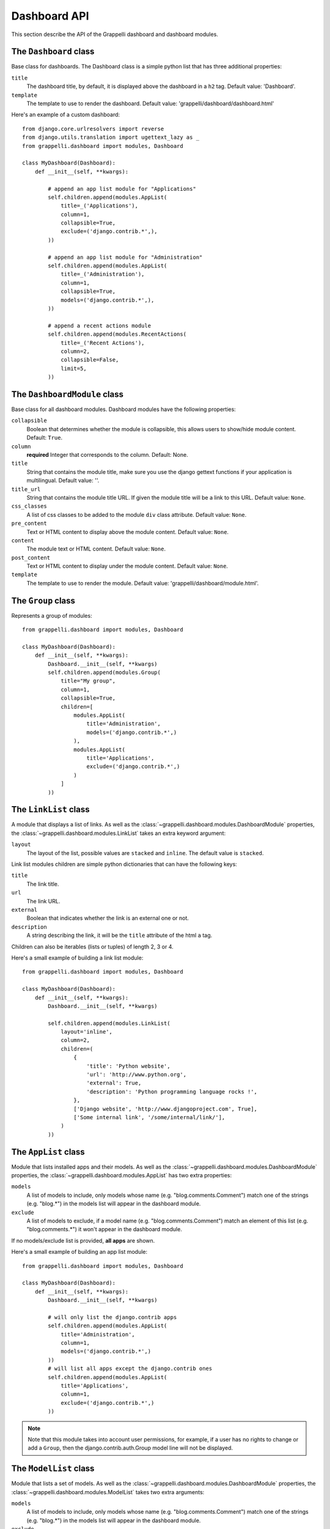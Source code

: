 .. |grappelli| replace:: Grappelli
.. |filebrowser| replace:: FileBrowser

.. _dashboard_api:

Dashboard API
=============

This section describe the API of the Grappelli dashboard and
dashboard modules.


The ``Dashboard`` class
-----------------------

Base class for dashboards.
The Dashboard class is a simple python list that has three additional
properties:

``title``
    The dashboard title, by default, it is displayed above the dashboard
    in a ``h2`` tag. Default value: 'Dashboard'.

``template``
    The template to use to render the dashboard.
    Default value: 'grappelli/dashboard/dashboard.html'

Here's an example of a custom dashboard::

    from django.core.urlresolvers import reverse
    from django.utils.translation import ugettext_lazy as _
    from grappelli.dashboard import modules, Dashboard
    
    class MyDashboard(Dashboard):
        def __init__(self, **kwargs):
            
            # append an app list module for "Applications"
            self.children.append(modules.AppList(
                title=_('Applications'),
                column=1,
                collapsible=True,
                exclude=('django.contrib.*',),
            ))
            
            # append an app list module for "Administration"
            self.children.append(modules.AppList(
                title=_('Administration'),
                column=1,
                collapsible=True,
                models=('django.contrib.*',),
            ))
            
            # append a recent actions module
            self.children.append(modules.RecentActions(
                title=_('Recent Actions'),
                column=2,
                collapsible=False,
                limit=5,
            ))

The ``DashboardModule`` class
-----------------------------

Base class for all dashboard modules.
Dashboard modules have the following properties:

``collapsible``
    Boolean that determines whether the module is collapsible, this
    allows users to show/hide module content. Default: ``True``.

``column``
    **required** Integer that corresponds to the column.
    Default: None.

``title``
    String that contains the module title, make sure you use the django
    gettext functions if your application is multilingual.
    Default value: ''.

``title_url``
    String that contains the module title URL. If given the module
    title will be a link to this URL. Default value: ``None``.

``css_classes``
    A list of css classes to be added to the module ``div`` class
    attribute. Default value: ``None``.

``pre_content``
    Text or HTML content to display above the module content.
    Default value: ``None``.

``content``
    The module text or HTML content. Default value: ``None``.

``post_content``
    Text or HTML content to display under the module content.
    Default value: ``None``.

``template``
    The template to use to render the module.
    Default value: 'grappelli/dashboard/module.html'.

The ``Group`` class
------------------------------------

Represents a group of modules::

    from grappelli.dashboard import modules, Dashboard
    
    class MyDashboard(Dashboard):
        def __init__(self, **kwargs):
            Dashboard.__init__(self, **kwargs)
            self.children.append(modules.Group(
                title="My group",
                column=1,
                collapsible=True,
                children=[
                    modules.AppList(
                        title='Administration',
                        models=('django.contrib.*',)
                    ),
                    modules.AppList(
                        title='Applications',
                        exclude=('django.contrib.*',)
                    )
                ]
            ))

The ``LinkList`` class
-------------------------------------

A module that displays a list of links.
As well as the :class:`~grappelli.dashboard.modules.DashboardModule`
properties, the :class:`~grappelli.dashboard.modules.LinkList` takes
an extra keyword argument:

``layout``
    The layout of the list, possible values are ``stacked`` and ``inline``.
    The default value is ``stacked``.

Link list modules children are simple python dictionaries that can have the
following keys:

``title``
    The link title.

``url``
    The link URL.

``external``
    Boolean that indicates whether the link is an external one or not.

``description``
    A string describing the link, it will be the ``title`` attribute of
    the html ``a`` tag.

Children can also be iterables (lists or tuples) of length 2, 3 or 4.

Here's a small example of building a link list module::

    from grappelli.dashboard import modules, Dashboard
    
    class MyDashboard(Dashboard):
        def __init__(self, **kwargs):
            Dashboard.__init__(self, **kwargs)
            
            self.children.append(modules.LinkList(
                layout='inline',
                column=2,
                children=(
                    {
                        'title': 'Python website',
                        'url': 'http://www.python.org',
                        'external': True,
                        'description': 'Python programming language rocks !',
                    },
                    ['Django website', 'http://www.djangoproject.com', True],
                    ['Some internal link', '/some/internal/link/'],
                )
            ))

The ``AppList`` class
------------------------------------

Module that lists installed apps and their models.
As well as the :class:`~grappelli.dashboard.modules.DashboardModule`
properties, the :class:`~grappelli.dashboard.modules.AppList`
has two extra properties:

``models``
    A list of models to include, only models whose name (e.g.
    "blog.comments.Comment") match one of the strings (e.g. "blog.*")
    in the models list will appear in the dashboard module.

``exclude``
    A list of models to exclude, if a model name (e.g.
    "blog.comments.Comment") match an element of this list (e.g.
    "blog.comments.*") it won't appear in the dashboard module.

If no models/exclude list is provided, **all apps** are shown.

Here's a small example of building an app list module::

    from grappelli.dashboard import modules, Dashboard
    
    class MyDashboard(Dashboard):
        def __init__(self, **kwargs):
            Dashboard.__init__(self, **kwargs)
            
            # will only list the django.contrib apps
            self.children.append(modules.AppList(
                title='Administration',
                column=1,
                models=('django.contrib.*',)
            ))
            # will list all apps except the django.contrib ones
            self.children.append(modules.AppList(
                title='Applications',
                column=1,
                exclude=('django.contrib.*',)
            ))

.. note::
    
    Note that this module takes into account user permissions, for
    example, if a user has no rights to change or add a ``Group``, then
    the django.contrib.auth.Group model line will not be displayed.

The ``ModelList`` class
--------------------------------------

Module that lists a set of models.
As well as the :class:`~grappelli.dashboard.modules.DashboardModule`
properties, the :class:`~grappelli.dashboard.modules.ModelList` takes
two extra arguments:

``models``
    A list of models to include, only models whose name (e.g.
    "blog.comments.Comment") match one of the strings (e.g. "blog.*")
    in the models list will appear in the dashboard module.

``exclude``
    A list of models to exclude, if a model name (e.g.
    "blog.comments.Comment") match an element of this list (e.g.
    "blog.comments.*") it won't appear in the dashboard module.

Here's a small example of building a model list module::
    
    from grappelli.dashboard import modules, Dashboard
    
    class MyDashboard(Dashboard):
        def __init__(self, **kwargs):
            Dashboard.__init__(self, **kwargs)
            
            self.children.append(modules.ModelList(
                title='Applications',
                column=1,
                models=('django.contrib.*',)
            ))

.. note::

    Note that this module takes into account user permissions, for
    example, if a user has no rights to change or add a ``Group``, then
    the django.contrib.auth.Group model line will not be displayed.

The ``RecentActions`` class
------------------------------------------

Module that lists the recent actions for the current user.
As well as the :class:`~grappelli.dashboard.modules.DashboardModule`
properties, the :class:`~grappelli.dashboard.modules.RecentActions`
takes three extra keyword arguments:

``include_list``
    A list of contenttypes (e.g. "auth.group" or "sites.site") to include,
    only recent actions that match the given contenttypes will be
    displayed.

``exclude_list``
    A list of contenttypes (e.g. "auth.group" or "sites.site") to exclude,
    recent actions that match the given contenttypes will not be
    displayed.

``limit``
    The maximum number of children to display. Default value: 10.

Here's a small example of building a recent actions module::

    from grappelli.dashboard import modules, Dashboard
    
    class MyDashboard(Dashboard):
        def __init__(self, **kwargs):
            Dashboard.__init__(self, **kwargs)
            
            self.children.append(modules.RecentActions(
                title='Django CMS recent actions',
                column=3,
                limit=5,
            ))

The ``Feed`` class
---------------------------------

Class that represents a feed dashboard module.

.. note::

    This class requires the
    `Universal Feed Parser module <http://www.feedparser.org/>`_, so you'll need to install it.

As well as the :class:`~grappelli.dashboard.modules.DashboardModule`
properties, the :class:`~grappelli.dashboard.modules.Feed` takes two
extra keyword arguments:

``feed_url``
    The URL of the feed.

``limit``
    The maximum number of feed children to display. Default value: None,
    which means that all children are displayed.

Here's a small example of building a recent actions module::

    from grappelli.dashboard import modules, Dashboard
    
    class MyDashboard(Dashboard):
        def __init__(self, **kwargs):
            Dashboard.__init__(self, **kwargs)
            
            self.children.append(modules.Feed(
                title=_('Latest Django News'),
                feed_url='http://www.djangoproject.com/rss/weblog/',
                column=3,
                limit=5,
            ))
